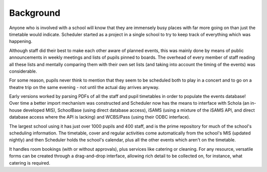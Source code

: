 Background
==============

Anyone who is involved with a school will know that they are immensely
busy places with far more going on than just the timetable would indicate.
Scheduler started as a project in a single school to try to keep
track of everything which was happening.

Although staff did their
best to make each other aware of planned events, this was mainly
done by means of public announcements in weekly meetings and lists
of pupils pinned to boards.  The overhead of every member of staff
reading all these lists and mentally comparing them with their
own set lists (and taking into account the timing of the events) was
considerable.

For some reason, pupils never think to mention that they seem to
be scheduled both to play in a concert and to go on a theatre
trip on the same evening - not until the actual day arrives anyway.

Early versions worked by parsing PDFs of all the staff and pupil
timetables in order to populate the events database!  Over time
a better import mechanism was constructed and Scheduler now has
the means to interface with Schola (an in-house developed MIS),
SchoolBase (using direct database access), iSAMS (using a mixture
of the iSAMS API, and direct database access where the API is lacking)
and WCBS/Pass (using their ODBC interface).

The largest school using it has just over 1000 pupils and 400 staff, and
is the prime repository for much of the school's scheduling information.
The timetable, cover and regular activities come automatically from the
school's MIS (updated nightly) and then Scheduler holds the school's
calendar, plus all the other events which aren't on the timetable.

It handles room bookings (with or without approvals), plus services
like catering or cleaning.  For any resource, versatile forms can be
created through a drag-and-drop interface, allowing rich detail to
be collected on, for instance, what catering is required.

